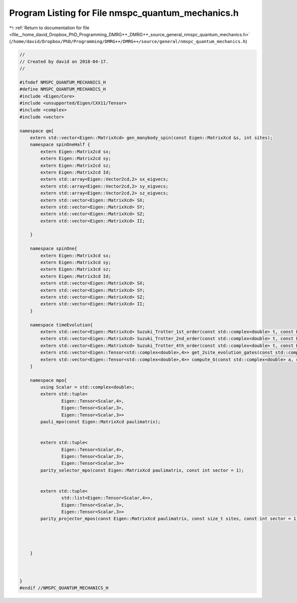 
.. _program_listing_file__home_david_Dropbox_PhD_Programming_DMRG++_DMRG++_source_general_nmspc_quantum_mechanics.h:

Program Listing for File nmspc_quantum_mechanics.h
==================================================

|exhale_lsh| :ref:`Return to documentation for file <file__home_david_Dropbox_PhD_Programming_DMRG++_DMRG++_source_general_nmspc_quantum_mechanics.h>` (``/home/david/Dropbox/PhD/Programming/DMRG++/DMRG++/source/general/nmspc_quantum_mechanics.h``)

.. |exhale_lsh| unicode:: U+021B0 .. UPWARDS ARROW WITH TIP LEFTWARDS

.. code-block:: cpp

   //
   // Created by david on 2018-04-17.
   //
   
   #ifndef NMSPC_QUANTUM_MECHANICS_H
   #define NMSPC_QUANTUM_MECHANICS_H
   #include <Eigen/Core>
   #include <unsupported/Eigen/CXX11/Tensor>
   #include <complex>
   #include <vector>
   
   namespace qm{
       extern std::vector<Eigen::MatrixXcd> gen_manybody_spin(const Eigen::MatrixXcd &s, int sites);
       namespace spinOneHalf {
           extern Eigen::Matrix2cd sx;
           extern Eigen::Matrix2cd sy;
           extern Eigen::Matrix2cd sz;
           extern Eigen::Matrix2cd Id;
           extern std::array<Eigen::Vector2cd,2> sx_eigvecs;
           extern std::array<Eigen::Vector2cd,2> sy_eigvecs;
           extern std::array<Eigen::Vector2cd,2> sz_eigvecs;
           extern std::vector<Eigen::MatrixXcd> SX;
           extern std::vector<Eigen::MatrixXcd> SY;
           extern std::vector<Eigen::MatrixXcd> SZ;
           extern std::vector<Eigen::MatrixXcd> II;
   
       }
   
       namespace spinOne{
           extern Eigen::Matrix3cd sx;
           extern Eigen::Matrix3cd sy;
           extern Eigen::Matrix3cd sz;
           extern Eigen::Matrix3cd Id;
           extern std::vector<Eigen::MatrixXcd> SX;
           extern std::vector<Eigen::MatrixXcd> SY;
           extern std::vector<Eigen::MatrixXcd> SZ;
           extern std::vector<Eigen::MatrixXcd> II;
       }
   
       namespace timeEvolution{
           extern std::vector<Eigen::MatrixXcd> Suzuki_Trotter_1st_order(const std::complex<double> t, const Eigen::MatrixXcd &h_evn, const Eigen::MatrixXcd &h_odd);
           extern std::vector<Eigen::MatrixXcd> Suzuki_Trotter_2nd_order(const std::complex<double> t, const Eigen::MatrixXcd &h_evn, const Eigen::MatrixXcd &h_odd);
           extern std::vector<Eigen::MatrixXcd> Suzuki_Trotter_4th_order(const std::complex<double> t, const Eigen::MatrixXcd &h_evn, const Eigen::MatrixXcd &h_odd);
           extern std::vector<Eigen::Tensor<std::complex<double>,4>> get_2site_evolution_gates(const std::complex<double> t, const int susuki_trotter_order,  const Eigen::MatrixXcd &h_evn, const Eigen::MatrixXcd &h_odd);
           extern std::vector<Eigen::Tensor<std::complex<double>,4>> compute_G(const std::complex<double> a, const int susuki_trotter_order, const Eigen::MatrixXcd &h_evn, const Eigen::MatrixXcd &h_odd);
       }
   
       namespace mpo{
           using Scalar = std::complex<double>;
           extern std::tuple<
                   Eigen::Tensor<Scalar,4>,
                   Eigen::Tensor<Scalar,3>,
                   Eigen::Tensor<Scalar,3>>
           pauli_mpo(const Eigen::MatrixXcd paulimatrix);
   
   
           extern std::tuple<
                   Eigen::Tensor<Scalar,4>,
                   Eigen::Tensor<Scalar,3>,
                   Eigen::Tensor<Scalar,3>>
           parity_selector_mpo(const Eigen::MatrixXcd paulimatrix, const int sector = 1);
   
   
           extern std::tuple<
                   std::list<Eigen::Tensor<Scalar,4>>,
                   Eigen::Tensor<Scalar,3>,
                   Eigen::Tensor<Scalar,3>>
           parity_projector_mpos(const Eigen::MatrixXcd paulimatrix, const size_t sites, const int sector = 1);
   
   
   
   
       }
   
   
   
   }
   #endif //NMSPC_QUANTUM_MECHANICS_H
   
